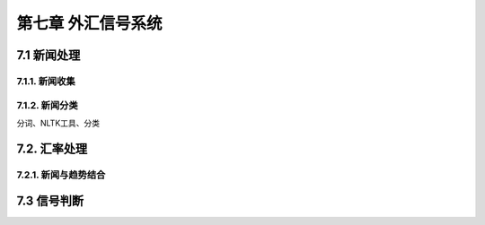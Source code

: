 ====================
第七章 外汇信号系统
====================

--------------
7.1 新闻处理
--------------

7.1.1. 新闻收集
================

7.1.2. 新闻分类
================

分词、NLTK工具、分类

---------------
7.2. 汇率处理 
---------------

7.2.1. 新闻与趋势结合
======================

--------------
7.3 信号判断
--------------

